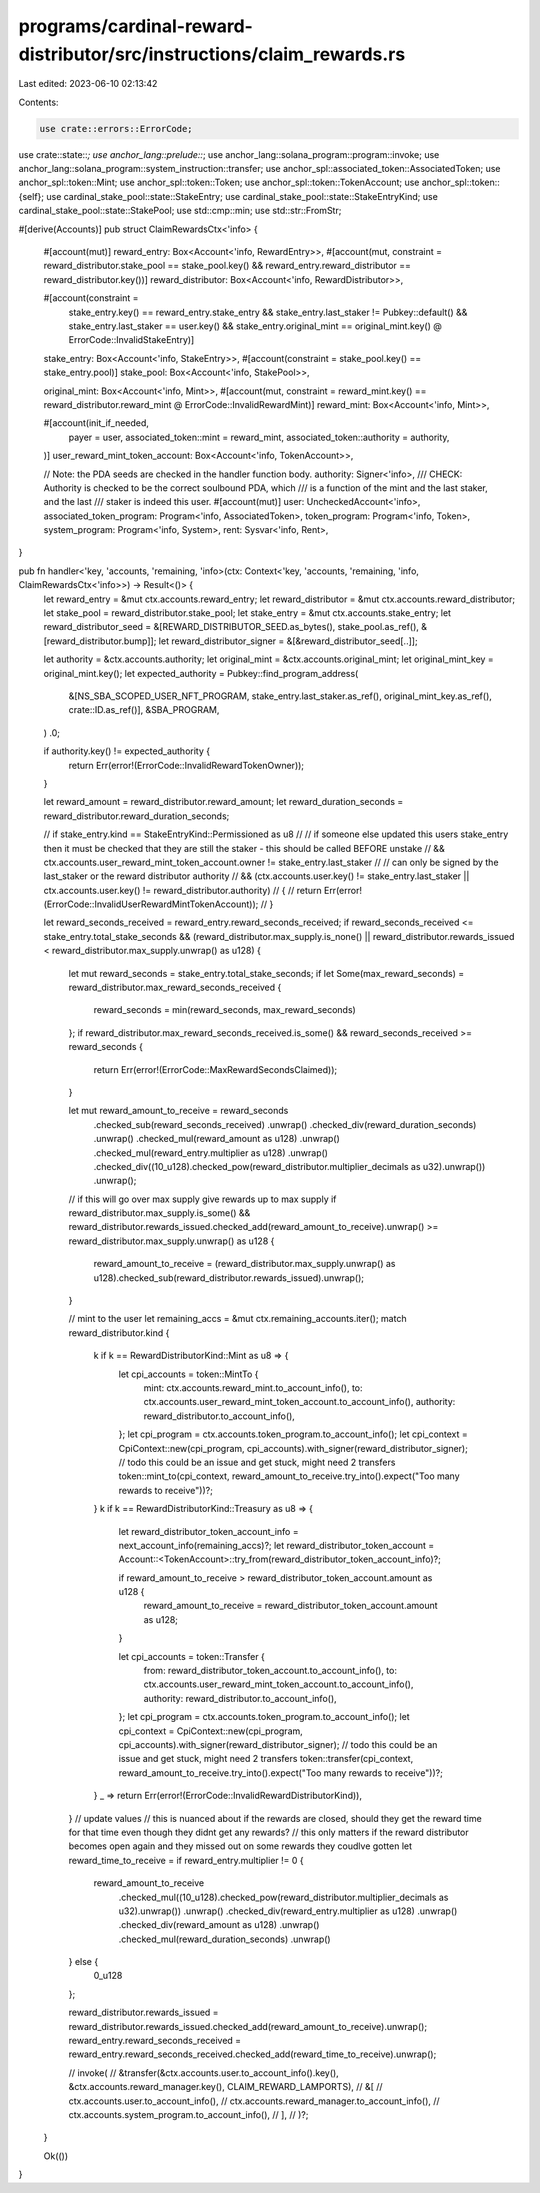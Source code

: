 programs/cardinal-reward-distributor/src/instructions/claim_rewards.rs
======================================================================

Last edited: 2023-06-10 02:13:42

Contents:

.. code-block:: rs

    use crate::errors::ErrorCode;
use crate::state::*;
use anchor_lang::prelude::*;
use anchor_lang::solana_program::program::invoke;
use anchor_lang::solana_program::system_instruction::transfer;
use anchor_spl::associated_token::AssociatedToken;
use anchor_spl::token::Mint;
use anchor_spl::token::Token;
use anchor_spl::token::TokenAccount;
use anchor_spl::token::{self};
use cardinal_stake_pool::state::StakeEntry;
use cardinal_stake_pool::state::StakeEntryKind;
use cardinal_stake_pool::state::StakePool;
use std::cmp::min;
use std::str::FromStr;

#[derive(Accounts)]
pub struct ClaimRewardsCtx<'info> {
    #[account(mut)]
    reward_entry: Box<Account<'info, RewardEntry>>,
    #[account(mut, constraint = reward_distributor.stake_pool == stake_pool.key() && reward_entry.reward_distributor == reward_distributor.key())]
    reward_distributor: Box<Account<'info, RewardDistributor>>,

    #[account(constraint =
        stake_entry.key() == reward_entry.stake_entry
        && stake_entry.last_staker != Pubkey::default()
        && stake_entry.last_staker == user.key()
        && stake_entry.original_mint == original_mint.key()
        @ ErrorCode::InvalidStakeEntry)]
    stake_entry: Box<Account<'info, StakeEntry>>,
    #[account(constraint = stake_pool.key() == stake_entry.pool)]
    stake_pool: Box<Account<'info, StakePool>>,

    original_mint: Box<Account<'info, Mint>>,
    #[account(mut, constraint = reward_mint.key() == reward_distributor.reward_mint @ ErrorCode::InvalidRewardMint)]
    reward_mint: Box<Account<'info, Mint>>,

    #[account(init_if_needed,
        payer = user,
        associated_token::mint = reward_mint,
        associated_token::authority = authority,
    )]
    user_reward_mint_token_account: Box<Account<'info, TokenAccount>>,

    // Note: the PDA seeds are checked in the handler function body.
    authority: Signer<'info>,
    /// CHECK: Authority is checked to be the correct soulbound PDA, which
    ///        is a function of the mint and the last staker, and the last
    ///        staker is indeed this user.
    #[account(mut)]
    user: UncheckedAccount<'info>,
    associated_token_program: Program<'info, AssociatedToken>,
    token_program: Program<'info, Token>,
    system_program: Program<'info, System>,
    rent: Sysvar<'info, Rent>,
}

pub fn handler<'key, 'accounts, 'remaining, 'info>(ctx: Context<'key, 'accounts, 'remaining, 'info, ClaimRewardsCtx<'info>>) -> Result<()> {
    let reward_entry = &mut ctx.accounts.reward_entry;
    let reward_distributor = &mut ctx.accounts.reward_distributor;
    let stake_pool = reward_distributor.stake_pool;
    let stake_entry = &mut ctx.accounts.stake_entry;
    let reward_distributor_seed = &[REWARD_DISTRIBUTOR_SEED.as_bytes(), stake_pool.as_ref(), &[reward_distributor.bump]];
    let reward_distributor_signer = &[&reward_distributor_seed[..]];

    let authority = &ctx.accounts.authority;
    let original_mint = &ctx.accounts.original_mint;
    let original_mint_key = original_mint.key();
    let expected_authority = Pubkey::find_program_address(
        &[NS_SBA_SCOPED_USER_NFT_PROGRAM, stake_entry.last_staker.as_ref(), original_mint_key.as_ref(), crate::ID.as_ref()],
        &SBA_PROGRAM,
    )
    .0;

    if authority.key() != expected_authority {
        return Err(error!(ErrorCode::InvalidRewardTokenOwner));
    }

    let reward_amount = reward_distributor.reward_amount;
    let reward_duration_seconds = reward_distributor.reward_duration_seconds;

    // if stake_entry.kind == StakeEntryKind::Permissioned as u8
    //     // if someone else updated this users stake_entry then it must be checked that they are still the staker - this should be called BEFORE unstake
    //     && ctx.accounts.user_reward_mint_token_account.owner != stake_entry.last_staker
    //     // can only be signed by the last_staker or the reward distributor authority
    //     && (ctx.accounts.user.key() != stake_entry.last_staker || ctx.accounts.user.key() != reward_distributor.authority)
    // {
    //     return Err(error!(ErrorCode::InvalidUserRewardMintTokenAccount));
    // }

    let reward_seconds_received = reward_entry.reward_seconds_received;
    if reward_seconds_received <= stake_entry.total_stake_seconds && (reward_distributor.max_supply.is_none() || reward_distributor.rewards_issued < reward_distributor.max_supply.unwrap() as u128) {
        let mut reward_seconds = stake_entry.total_stake_seconds;
        if let Some(max_reward_seconds) = reward_distributor.max_reward_seconds_received {
            reward_seconds = min(reward_seconds, max_reward_seconds)
        };
        if reward_distributor.max_reward_seconds_received.is_some() && reward_seconds_received >= reward_seconds {
            return Err(error!(ErrorCode::MaxRewardSecondsClaimed));
        }

        let mut reward_amount_to_receive = reward_seconds
            .checked_sub(reward_seconds_received)
            .unwrap()
            .checked_div(reward_duration_seconds)
            .unwrap()
            .checked_mul(reward_amount as u128)
            .unwrap()
            .checked_mul(reward_entry.multiplier as u128)
            .unwrap()
            .checked_div((10_u128).checked_pow(reward_distributor.multiplier_decimals as u32).unwrap())
            .unwrap();

        // if this will go over max supply give rewards up to max supply
        if reward_distributor.max_supply.is_some() && reward_distributor.rewards_issued.checked_add(reward_amount_to_receive).unwrap() >= reward_distributor.max_supply.unwrap() as u128 {
            reward_amount_to_receive = (reward_distributor.max_supply.unwrap() as u128).checked_sub(reward_distributor.rewards_issued).unwrap();
        }

        // mint to the user
        let remaining_accs = &mut ctx.remaining_accounts.iter();
        match reward_distributor.kind {
            k if k == RewardDistributorKind::Mint as u8 => {
                let cpi_accounts = token::MintTo {
                    mint: ctx.accounts.reward_mint.to_account_info(),
                    to: ctx.accounts.user_reward_mint_token_account.to_account_info(),
                    authority: reward_distributor.to_account_info(),
                };
                let cpi_program = ctx.accounts.token_program.to_account_info();
                let cpi_context = CpiContext::new(cpi_program, cpi_accounts).with_signer(reward_distributor_signer);
                // todo this could be an issue and get stuck, might need 2 transfers
                token::mint_to(cpi_context, reward_amount_to_receive.try_into().expect("Too many rewards to receive"))?;
            }
            k if k == RewardDistributorKind::Treasury as u8 => {
                let reward_distributor_token_account_info = next_account_info(remaining_accs)?;
                let reward_distributor_token_account = Account::<TokenAccount>::try_from(reward_distributor_token_account_info)?;

                if reward_amount_to_receive > reward_distributor_token_account.amount as u128 {
                    reward_amount_to_receive = reward_distributor_token_account.amount as u128;
                }

                let cpi_accounts = token::Transfer {
                    from: reward_distributor_token_account.to_account_info(),
                    to: ctx.accounts.user_reward_mint_token_account.to_account_info(),
                    authority: reward_distributor.to_account_info(),
                };
                let cpi_program = ctx.accounts.token_program.to_account_info();
                let cpi_context = CpiContext::new(cpi_program, cpi_accounts).with_signer(reward_distributor_signer);
                // todo this could be an issue and get stuck, might need 2 transfers
                token::transfer(cpi_context, reward_amount_to_receive.try_into().expect("Too many rewards to receive"))?;
            }
            _ => return Err(error!(ErrorCode::InvalidRewardDistributorKind)),
        }
        // update values
        // this is nuanced about if the rewards are closed, should they get the reward time for that time even though they didnt get any rewards?
        // this only matters if the reward distributor becomes open again and they missed out on some rewards they coudlve gotten
        let reward_time_to_receive = if reward_entry.multiplier != 0 {
            reward_amount_to_receive
                .checked_mul((10_u128).checked_pow(reward_distributor.multiplier_decimals as u32).unwrap())
                .unwrap()
                .checked_div(reward_entry.multiplier as u128)
                .unwrap()
                .checked_div(reward_amount as u128)
                .unwrap()
                .checked_mul(reward_duration_seconds)
                .unwrap()
        } else {
            0_u128
        };

        reward_distributor.rewards_issued = reward_distributor.rewards_issued.checked_add(reward_amount_to_receive).unwrap();
        reward_entry.reward_seconds_received = reward_entry.reward_seconds_received.checked_add(reward_time_to_receive).unwrap();

        // invoke(
        //     &transfer(&ctx.accounts.user.to_account_info().key(), &ctx.accounts.reward_manager.key(), CLAIM_REWARD_LAMPORTS),
        //     &[
        //         ctx.accounts.user.to_account_info(),
        //         ctx.accounts.reward_manager.to_account_info(),
        //         ctx.accounts.system_program.to_account_info(),
        //     ],
        // )?;
    }

    Ok(())
}


